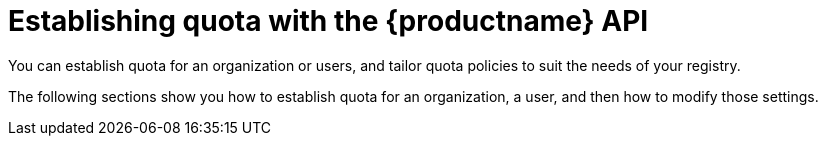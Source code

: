 :_mod-docs-content-type: CONCEPT

[id="quota-management-api"]
= Establishing quota with the {productname} API

You can establish quota for an organization or users, and tailor quota policies to suit the needs of your registry.

The following sections show you how to establish quota for an organization, a user, and then how to modify those settings.